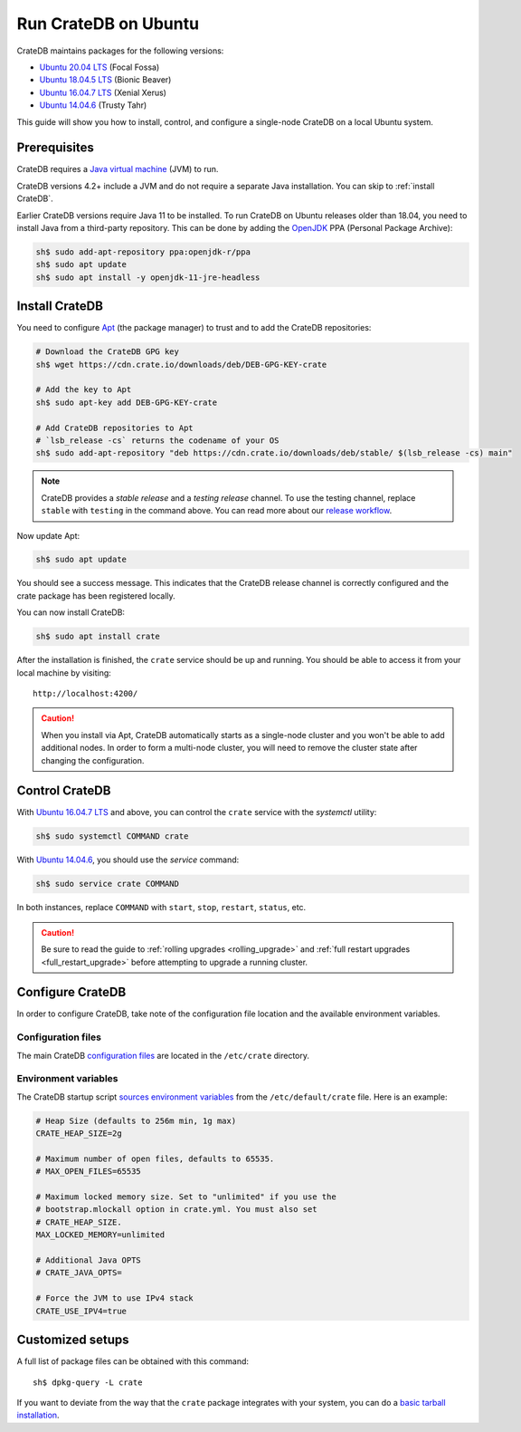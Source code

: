 .. meta::
    :last-reviewed: 2020-07-09

.. _ubuntu:

=====================
Run CrateDB on Ubuntu
=====================

CrateDB maintains packages for the following versions:

- `Ubuntu 20.04 LTS`_ (Focal Fossa)
- `Ubuntu 18.04.5 LTS`_ (Bionic Beaver)
- `Ubuntu 16.04.7 LTS`_ (Xenial Xerus)
- `Ubuntu 14.04.6`_ (Trusty Tahr)

This guide will show you how to install, control, and configure a single-node
CrateDB on a local Ubuntu system. 

Prerequisites
=============

CrateDB requires a `Java virtual machine`_ (JVM) to run. 

CrateDB versions 4.2+ include a JVM and do not require a separate Java
installation. You can skip to :ref:`install CrateDB`.

Earlier CrateDB versions require Java 11 to be installed. To run CrateDB on
Ubuntu releases older than 18.04, you need to install Java from a third-party
repository. This can be done by adding the `OpenJDK`_ PPA (Personal Package
Archive): 

.. code-block:: sh

   sh$ sudo add-apt-repository ppa:openjdk-r/ppa
   sh$ sudo apt update
   sh$ sudo apt install -y openjdk-11-jre-headless


.. _Install CrateDB:

Install CrateDB
===============

You need to configure `Apt`_ (the package manager) to trust and to add the
CrateDB repositories:

.. code-block:: sh

   # Download the CrateDB GPG key
   sh$ wget https://cdn.crate.io/downloads/deb/DEB-GPG-KEY-crate

   # Add the key to Apt
   sh$ sudo apt-key add DEB-GPG-KEY-crate

   # Add CrateDB repositories to Apt
   # `lsb_release -cs` returns the codename of your OS
   sh$ sudo add-apt-repository "deb https://cdn.crate.io/downloads/deb/stable/ $(lsb_release -cs) main"


.. NOTE::

   CrateDB provides a *stable release* and a *testing release* channel. To use
   the testing channel, replace ``stable`` with ``testing`` in the command
   above. You can read more about our `release workflow`_. 


Now update Apt:

.. code-block:: sh

   sh$ sudo apt update

You should see a success message. This indicates that the CrateDB release
channel is correctly configured and the crate package has been registered
locally.

You can now install CrateDB:

.. code-block:: sh

   sh$ sudo apt install crate

After the installation is finished, the ``crate`` service should be
up and running. You should be able to access it from your local machine by
visiting::

  http://localhost:4200/

.. CAUTION::
   When you install via Apt, CrateDB automatically starts as a single-node
   cluster and you won't be able to add additional nodes. In order to form a
   multi-node cluster, you will need to remove the cluster state after
   changing the configuration.

Control CrateDB
===============

With `Ubuntu 16.04.7 LTS`_ and above, you can control the ``crate`` service
with the `systemctl` utility:

.. code-block:: sh

   sh$ sudo systemctl COMMAND crate


With `Ubuntu 14.04.6`_, you should use the `service` command:

.. code-block:: sh

   sh$ sudo service crate COMMAND


In both instances, replace ``COMMAND`` with ``start``, ``stop``, ``restart``,
``status``, etc.

.. CAUTION::

    Be sure to read the guide to :ref:`rolling upgrades <rolling_upgrade>` and
    :ref:`full restart upgrades <full_restart_upgrade>` before attempting to
    upgrade a running cluster.


Configure CrateDB
=================

In order to configure CrateDB, take note of the configuration file
location and the available environment variables.

Configuration files
-------------------

The main CrateDB `configuration files`_ are located in the ``/etc/crate``
directory.


Environment variables
---------------------

The CrateDB startup script `sources`_ `environment variables`_ from the
``/etc/default/crate`` file. Here is an example:

.. code-block:: sh

   # Heap Size (defaults to 256m min, 1g max)
   CRATE_HEAP_SIZE=2g

   # Maximum number of open files, defaults to 65535.
   # MAX_OPEN_FILES=65535

   # Maximum locked memory size. Set to "unlimited" if you use the
   # bootstrap.mlockall option in crate.yml. You must also set
   # CRATE_HEAP_SIZE.
   MAX_LOCKED_MEMORY=unlimited

   # Additional Java OPTS
   # CRATE_JAVA_OPTS=

   # Force the JVM to use IPv4 stack
   CRATE_USE_IPV4=true


Customized setups
=================

A full list of package files can be obtained with this command::

   sh$ dpkg-query -L crate

If you want to deviate from the way that the ``crate`` package integrates with
your system, you can do a `basic tarball installation`_.


.. _Apt: https://wiki.debian.org/Apt
.. _basic tarball installation: https://crate.io/docs/crate/tutorials/en/latest/getting-started/install-run/basic.html
.. _configuration files: https://crate.io/docs/crate/reference/en/latest/config/index.html
.. _environment variables: https://crate.io/docs/crate/reference/en/latest/config/environment.html
.. _first use: https://crate.io/docs/crate/getting-started/en/latest/first-use/index.html
.. _Java virtual machine: https://en.wikipedia.org/wiki/Java_virtual_machine
.. _OpenJDK: https://launchpad.net/~openjdk-r/+archive/ubuntu/ppa
.. _release workflow: https://github.com/crate/crate/blob/master/devs/docs/release.rst
.. _sources: https://en.wikipedia.org/wiki/Source_(command)
.. _Ubuntu 14.04.6: https://wiki.ubuntu.com/TrustyTahr/ReleaseNotes
.. _Ubuntu 16.04.7 LTS: https://wiki.ubuntu.com/XenialXerus/ReleaseNotes
.. _Ubuntu 18.04.5 LTS: https://wiki.ubuntu.com/BionicBeaver/ReleaseNotes
.. _Ubuntu 20.04 LTS: https://wiki.ubuntu.com/FocalFossa/ReleaseNotes
